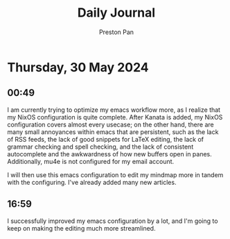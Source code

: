 #+TITLE: Daily Journal
#+STARTUP: showeverything
#+DESCRIPTION: My daily journal entry
#+AUTHOR: Preston Pan
#+HTML_HEAD: <link rel="stylesheet" type="text/css" href="../style.css" />
#+html_head: <script src="https://polyfill.io/v3/polyfill.min.js?features=es6"></script>
#+html_head: <script id="MathJax-script" async src="https://cdn.jsdelivr.net/npm/mathjax@3/es5/tex-mml-chtml.js"></script>
#+options: broken-links:t
* Thursday, 30 May 2024
** 00:49 
I am currently trying to optimize my emacs workflow more, as I realize that my NixOS configuration is quite complete.
After Kanata is added, my NixOS configuration covers almost every usecase; on the other hand, there are many small annoyances
within emacs that are persistent, such as the lack of RSS feeds, the lack of good snippets for LaTeX editing, the lack
of grammar checking and spell checking, and the lack of consistent autocomplete and the awkwardness of how new buffers
open in panes. Additionally, mu4e is not configured for my email account.

I will then use this emacs configuration to edit my mindmap more in tandem with the configuring. I've already added many new
articles.
** 16:59 
I successfully improved my emacs configuration by a lot, and I'm going to keep on making the editing much more
streamlined.
